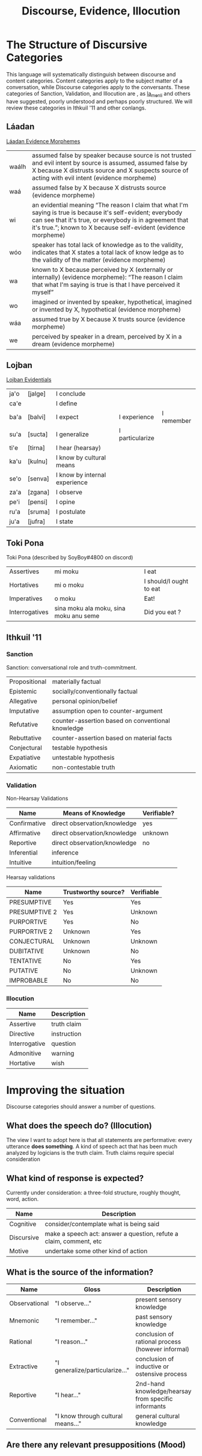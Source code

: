 #+title: Discourse, Evidence, Illocution
* The Structure of Discursive Categories
This language will systematically distinguish between discourse and content categories.
Content categories apply to the subject matter of a conversation, while Discourse categories apply to the conversants.
These categories of Sanction, Validation, and Illocution are , as [[https://www.reddit.com/r/Ithkuil/comments/9fi82g/a_list_of_ideas_for_the_forthcoming_ithkuilic/e5ysq03/?utm_source=share&utm_medium=web2x][la_menli]] and others have suggested, poorly understood and perhaps poorly structured.
We will review these categories in Ithkuil '11 and other conlangs.
** Láadan
[[https://laadanlanguage.wordpress.com/laadan-reference/evidence-morphemes/][Láadan Evidence Morphemes]]
| waálh | assumed false by speaker because source is not trusted and evil intent by source is assumed, assumed false by X because X distrusts source and X suspects source of acting with evil intent (evidence morpheme)                           |
| waá   | assumed false by X because X distrusts source (evidence morpheme)                                                                                                                                                                         |
| wi    | an evidential meaning “The reason I claim that what I'm saying is true is because it's self-evident; everybody can see that it's true, or everybody is in agreement that it's true.”; known to X because self-evident (evidence morpheme) |
| wóo   | speaker has total lack of knowledge as to the validity, indicates that X states a total lack of know ledge as to the validity of the matter (evidence morpheme)                                                                           |
| wa    | known to X because perceived by X (externally or internally) (evidence morpheme): “The reason I claim that what I'm saying is true is that I have perceived it myself”                                                                    |
| wo    | imagined or invented by speaker, hypothetical, imagined or invented by X, hypothetical (evidence morpheme)                                                                                                                                |
| wáa   | assumed true by X because X trusts source (evidence morpheme)                                                                                                                                                                             |
| we    | perceived by speaker in a dream, perceived by X in a dream (evidence morpheme)                                                                                                                                                            |
** Lojban
[[https://lojban.github.io/cll/13/11/][Lojban Evidentials]]
| ja'o | [jalge] | I  conclude                   |                 |            |
| ca'e |         | I define                      |                 |            |
| ba'a | [balvi] | I expect                      | I experience    | I remember |
| su'a | [sucta] | I generalize                  | I particularize |            |
| ti'e | [tirna] | I hear (hearsay)              |                 |            |
| ka'u | [kulnu] | I know by cultural means      |                 |            |
| se'o | [senva] | I know by internal experience |                 |            |
| za'a | [zgana] | I observe                     |                 |            |
| pe'i | [pensi] | I opine                       |                 |            |
| ru'a | [sruma] | I postulate                   |                 |            |
| ju'a | [jufra] | I state                       |                 |            |
** Toki Pona
Toki Pona (described by SoyBoy#4800 on discord)
| Assertives     | mi moku                                | I eat                   |
| Hortatives     | mi o moku                              | I should/I ought to eat |
| Imperatives    | o moku                                 | Eat!                    |
| Interrogatives | sina moku ala moku, sina moku anu seme | Did you eat ?           |
** Ithkuil '11
*** Sanction
Sanction: conversational role and truth-commitment.
| Propositional | materially factual                                |
| Epistemic     | socially/conventionally factual                   |
| Allegative    | personal opinion/belief                           |
| Imputative    | assumption open to counter-argument               |
| Refutative    | counter-assertion based on conventional knowledge |
| Rebuttative   | counter-assertion based on material facts         |
| Conjectural   | testable hypothesis                               |
| Expatiative   | untestable hypothesis                             |
| Axiomatic     | non-contestable truth                             |

*** Validation
Non-Hearsay Validations
| Name         | Means of Knowledge           | Verifiable? |
|--------------+------------------------------+-------------|
| Confirmative | direct observation/knowledge | yes         |
| Affirmative  | direct observation/knowledge | unknown     |
| Reportive    | direct observation/knowledge | no          |
| Inferential  | inference                    |             |
| Intuitive    | intuition/feeling            |             |

Hearsay validations
| Name          | Trustworthy source? | Verifiable |
|---------------+---------------------+------------|
| PRESUMPTIVE   | Yes                 | Yes        |
| PRESUMPTIVE 2 | Yes                 | Unknown    |
| PURPORTIVE    | Yes                 | No         |
| PURPORTIVE 2  | Unknown             | Yes        |
| CONJECTURAL   | Unknown             | Unknown    |
| DUBITATIVE    | Unknown             | No         |
| TENTATIVE     | No                  | Yes        |
| PUTATIVE      | No                  | Unknown    |
| IMPROBABLE    | No                  | No         |

*** Illocution
| Name          | Description |
|---------------+-------------|
| Assertive     | truth claim |
| Directive     | instruction |
| Interrogative | question    |
| Admonitive    | warning     |
| Hortative     | wish        |
* Improving the situation
Discourse categories should answer a number of questions.

** What does the speech *do*? (Illocution)
The view I want to adopt here is that all statements are performative: every utterance *does something*.
A kind of speech act that has been much analyzed by logicians is the truth claim.
Truth claims require special consideration

** What kind of response is expected?
Currently under consideration: a three-fold structure, roughly thought, word, action.
| Name       | Description                                                        |
|------------+--------------------------------------------------------------------|
| Cognitive  | consider/contemplate what is being said                            |
| Discursive | make a speech act: answer a question, refute a claim, comment, etc |
| Motive     | undertake some other kind of action                                |

** What is the source of the information?

| Name          | Gloss                              | Description                                         |
|---------------+------------------------------------+-----------------------------------------------------|
| Observational | "I observe..."                     | present sensory knowledge                           |
| Mnemonic      | "I remember..."                    | past sensory knowledge                              |
| Rational      | "I reason..."                      | conclusion of rational process (however informal)   |
| Extractive    | "I generalize/particularize..."    | conclusion of inductive or ostensive process        |
| Reportive     | "I hear..."                        | 2nd-hand knowledge/hearsay from specific informants |
| Conventional  | "I know through cultural means..." | general cultural knowledge                          |

** Are there any relevant presuppositions (Mood)


